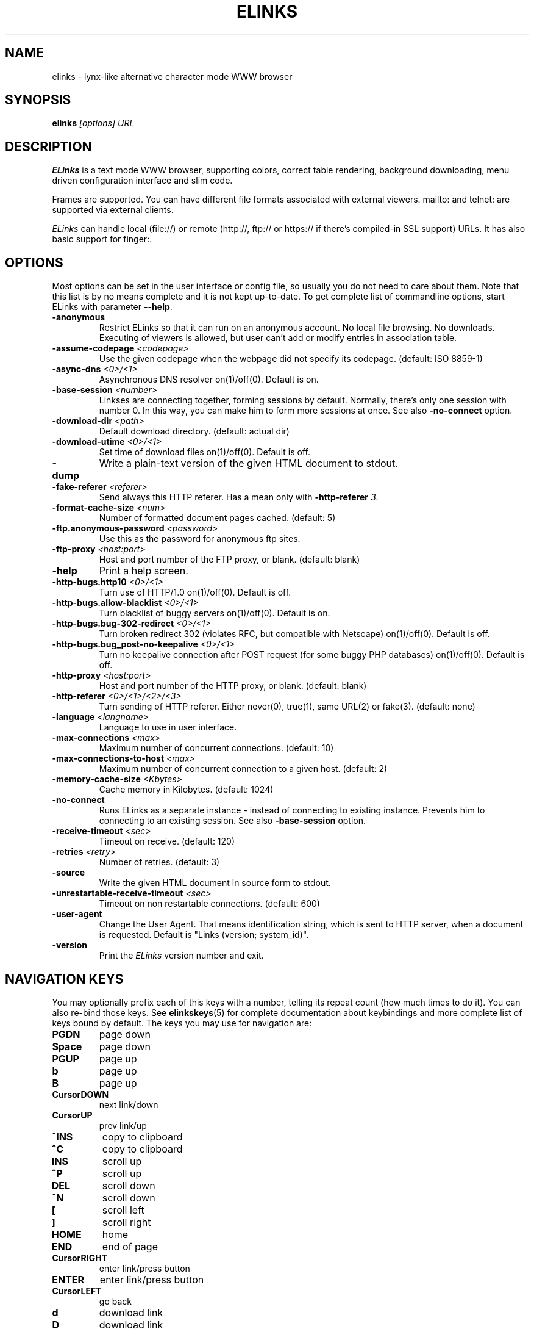 .\" Process this file with groff -man -Tascii elinks.1
.TH ELINKS 1 "Oct, 2001"


.SH NAME
elinks \- lynx-like alternative character mode WWW browser


.SH SYNOPSIS
.B elinks
.I "[options] URL"


.SH DESCRIPTION
.B ELinks
is a text mode WWW browser, supporting
colors, correct table rendering, background downloading, menu
driven configuration interface and slim code.
.P 
Frames are supported. You can have different file formats 
associated with external viewers. mailto: and telnet:
are supported via external clients.
.P
.I ELinks
can handle local (file://) or remote (http://, ftp:// or https://
if there's compiled-in SSL support) URLs. It has also basic support for
finger:.
.PP


.SH OPTIONS
Most options can be set in the user
interface or config file, so usually you do not need to care about them. Note
that this list is by no means complete and it is not kept up-to-date. To get
complete list of commandline options, start ELinks with parameter \f3--help\f1.

.TP
\f3-anonymous\f1
Restrict ELinks so that it can run on an anonymous account.
No local file browsing. No downloads. Executing of viewers
is allowed, but user can't add or modify entries in
association table.

.TP
\f3-assume-codepage \f2<codepage>\f1
Use the given codepage when the webpage did not specify
its codepage. (default: ISO 8859-1)

.TP
\f3-async-dns \f2<0>/<1>\f1
Asynchronous DNS resolver on(1)/off(0). Default is on.

.TP
\f3-base-session \f2<number>\f1
Linkses are connecting together, forming sessions by default. Normally,
there's only one session with number 0. In this way, you can make him
to form more sessions at once. See also \f3-no-connect\f1 option.

.TP
\f3-download-dir \f2<path>\f1
Default download directory.
(default: actual dir)

.TP
\f3-download-utime \f2<0>/<1>\f1
Set time of download files on(1)/off(0). Default is off.

.TP
\f3-dump\f1
Write a plain-text version of the given HTML document to stdout.

.TP
\f3-fake-referer \f2<referer>\f1
Send always this HTTP referer. Has a mean only with \f3-http-referer \f23\f1.

.TP
\f3-format-cache-size \f2<num>\f1
Number of formatted document pages cached.
(default: 5)

.TP
\f3-ftp.anonymous-password \f2<password>\f1
Use this as the password for anonymous ftp sites.

.TP
\f3-ftp-proxy \f2<host:port>\f1
Host and port number of the FTP proxy, or blank.
(default: blank)

.TP
\f3-help\f1
Print a help screen.

.TP
\f3-http-bugs.http10 \f2<0>/<1>\f1
Turn use of HTTP/1.0 on(1)/off(0). Default is off.

.TP
\f3-http-bugs.allow-blacklist \f2<0>/<1>\f1
Turn blacklist of buggy servers on(1)/off(0). Default is on.

.TP
\f3-http-bugs.bug-302-redirect \f2<0>/<1>\f1
Turn broken redirect 302 (violates RFC, but compatible with Netscape)
on(1)/off(0). Default is off.

.TP
\f3-http-bugs.bug_post-no-keepalive \f2<0>/<1>\f1
Turn no keepalive connection after POST request (for some buggy
PHP databases) on(1)/off(0). Default is off.

.TP
\f3-http-proxy \f2<host:port>\f1
Host and port number of the HTTP proxy, or blank.
(default: blank)

.TP
\f3-http-referer \f2<0>/<1>/<2>/<3>\f1
Turn sending of HTTP referer. Either never(0), true(1), same URL(2) or fake(3).
(default: none)

.TP
\f3-language \f2<langname>\f1
Language to use in user interface.

.TP
\f3-max-connections \f2<max>\f1
Maximum number of concurrent connections.
(default: 10)

.TP
\f3-max-connections-to-host \f2<max>\f1
Maximum number of concurrent connection to a given host.
(default: 2)

.TP
\f3-memory-cache-size \f2<Kbytes>\f1
Cache memory in Kilobytes.
(default: 1024)

.TP
\f3-no-connect\f1
Runs ELinks as a separate instance - instead of connecting to
existing instance. Prevents him to connecting to an existing session.
See also \f3-base-session\f1 option.

.TP
\f3-receive-timeout \f2<sec>\f1
Timeout on receive.
(default: 120)

.TP
\f3-retries \f2<retry>\f1
Number of retries.
(default: 3)

.TP
\f3-source\f1
Write the given HTML document in source form to stdout.

.TP
\f3-unrestartable-receive-timeout \f2<sec>\f1
Timeout on non restartable connections.
(default: 600)

.TP
\f3-user-agent\f1
Change the User Agent. That means identification string, which
is sent to HTTP server, when a document is requested. Default
is "Links (version; system_id)".

.TP
\f3-version\f1
Print the 
.I ELinks
version number and exit.


.SH NAVIGATION KEYS
You may optionally prefix each of this keys with a number, telling its
repeat count (how much times to do it). You can also re-bind those keys.
See \fBelinkskeys\fP(5) for complete documentation about keybindings and
more complete list of keys bound by default.
The keys you may use for navigation are:
.TP
.B PGDN
page down
.TP
.B Space
page down
.TP
.B PGUP
page up
.TP
.B b
page up
.TP
.B B
page up
.TP
.B CursorDOWN
next link/down
.TP
.B CursorUP
prev link/up
.TP
.B ^INS
copy to clipboard
.TP
.B ^C
copy to clipboard
.TP
.B INS
scroll up
.TP
.B ^P
scroll up
.TP
.B DEL
scroll down
.TP
.B ^N
scroll down
.TP
.B [
scroll left
.TP
.B ]
scroll right
.TP
.B HOME
home
.TP
.B END
end of page
.TP
.B CursorRIGHT
enter link/press button
.TP
.B ENTER
enter link/press button
.TP
.B CursorLEFT
go back
.TP
.B d
download link
.TP
.B D
download link
.TP
.B F4
edit textarea in external editor (broken)
.TP
.B ^T
edit textarea in external editor (broken)
.TP
.B /
search in the page
.TP
.B ?
search back in the page
.TP
.B n
find next match
.TP
.B N
find next match backwards
.TP
.B f
zoom actual frame
.TP
.B F
zoom actual frame
.TP
.B ^R
reload page
.TP
.B g
go to URL
.TP
.B G
go to the current URL
.TP
.B a
add a new bookmark
.TP
.B A
add a new bookmark
.TP
.B s
bookmark manager
.TP
.B S
bookmark manager
.TP
.B ^K
reload cookies from ~/.elinks/cookies
.TP
.B q
quit
.TP
.B Q
quit
.TP
.B =
document information
.TP
.B |
header information
.TP
.B \e
toggle HTML source/rendered view
.TP
.B *
toggle display of images
.TP
.B TAB
next frame
.TP
.B ESC
menu/escape
.TP
.B F9
menu
.TP
.B F10
file menu


.SH EDITING KEYS
The following keys can be used while editing a line/jumping to a URL:
.TP
.B CursorRIGHT
move right
.TP
.B CursorLEFT
move left
.TP
.B HOME
jump to the beginning
.TP
.B ^A
jump to the beginning
.TP
.B END
jump to the end
.TP
.B ^E
jump to the end
.TP
.B ^INS
copy to clipboard
.TP
.B ^B
copy to clipboard
.TP
.B ^X
cut to clipboard
.TP
.B ^V
paste from clipboard
.TP
.B ENTER
enter line
.TP
.B BACKSPACE
delete back character
.TP
.B ^H
delete back character
.TP
.B DEL
delete character
.TP
.B ^D
delete character
.TP
.B ^U
delete from beginning of the line
.TP
.B ^K
delete to the end of the line
.TP
.B ^W
auto complete line


.SH ENVIRONMENT
.TP

.IP ELINKS_CONFDIR
The location of ".elinks/" user's directory

.IP WWW_HOME
Homepage location (as in 
.B lynx
)

.IP ELINKS_XTERM, LINKS_XTERM
The command to run when selecting "File/New window" and if
.B DISPLAY
is defined (default "xterm -e")

.IP ELINKS_TWTERM, LINKS_TWTERM
The command to run when selecting "File/New window" and if
.B TWDISPLAY
is defined (default "twterm -e")

.IP SHELL
Used for "File/OS Shell" menu

.IP COMSPEC
Used for "File/OS Shell" menu in DOS/Windows


.SH FILES
.TP

.IP "~/.elinks/elinks.conf"
Per-user config file

.IP "~/.elinks/bookmarks"
Bookmarks file

.IP "~/.elinks/cookies"
Cookies file

.IP "~/.elinks/gotohist"
GoTo URL dialog history file

.IP "~/.elinks/globhist"
History file containing last 4096 URLs visited

.IP "~/.elinks/socket"
Internal ELinks socket for communication between its instances.


.SH PLATFORMS
.B ELinks
is known to work on Linux, FreeBSD, OpenBSD, Solaris, IRIX, HPUX, Digital Unix, AIX,
OS/2, BeOS and RISC OS.
Port for Win32 is in state of beta testing.


.SH BUGS
See BUGS file coming with ELinks distribution tarball for list of known bugs.
.PP
Please report any other bugs you find to
.B (E)Links mailing list
.BI <links-list@linuxfromscratch.org>.


.SH LICENSE
.B ELinks
is free software; you can redistribute it and/or modify
it under the terms of the GNU General Public License as published by
the Free Software Foundation; either version 2 of the License, or
(at your option) any later version.


.SH AUTHOR
.I Links
was written by 
.B Mikulas Patocka 
.BI <mikulas@artax.karlin.mff.cuni.cz>.
.I ELinks
- which is based on
.I Links
 - was written by
.B Petr Baudis
.BI <pasky@ucw.cz>.
See file 
.I AUTHORS
in the source tree for a list of people contributing to this project.
.P
The homepage of ELinks can be found at
.BI http://elinks.or.cz/
.P
This manual page was written by Peter Gervai <grin@tolna.net>,
using excerpts from a (yet?) unknown
.I Links
fan
for the Debian GNU/Linux system (but may be used by others).
Contributions from Francis A. Holop. Extended, clarified
and made more up-to-date by Petr Baudis <pasky@ucw.cz>.


.SH "SEE ALSO"
.BR elinkskeys (5),
.BR links (1),
.BR lynx (1),
.BR w3m (1),
.BR wget (1)
